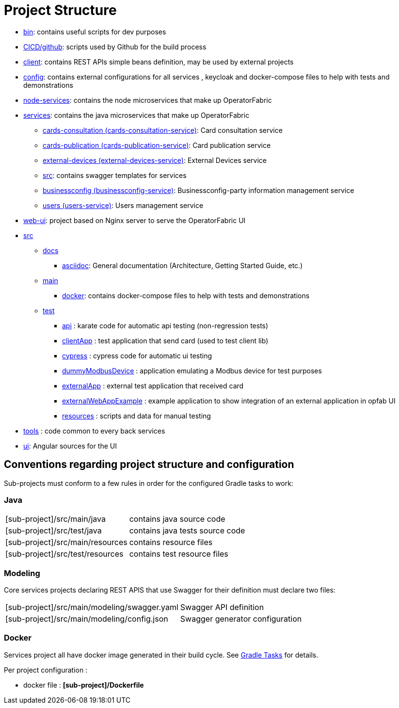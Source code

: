 // Copyright (c) 2018-2024 RTE (http://www.rte-france.com)
// See AUTHORS.txt
// This document is subject to the terms of the Creative Commons Attribution 4.0 International license.
// If a copy of the license was not distributed with this
// file, You can obtain one at https://creativecommons.org/licenses/by/4.0/.
// SPDX-License-Identifier: CC-BY-4.0

= Project Structure

* link:https://github.com/opfab/operatorfabric-core/tree/master/bin[bin]: contains useful scripts for dev purposes
* link:https://github.com/opfab/operatorfabric-core/tree/master/CICD/github[CICD/github]: scripts used by Github for the
build process
* link:https://github.com/opfab/operatorfabric-core/tree/master/client[client]: contains REST APIs simple beans definition, may be
used by external projects
* link:https://github.com/opfab/operatorfabric-core/tree/master/config[config]: contains external configurations for all services , keycloak and docker-compose files to help with tests and demonstrations
* link:https://github.com/opfab/operatorfabric-core/tree/master/node-services[node-services]: contains the node microservices that make up
OperatorFabric
* link:https://github.com/opfab/operatorfabric-core/tree/master/services[services]: contains the java microservices that make up
OperatorFabric
** link:https://github.com/opfab/operatorfabric-core/tree/master/services/cards-consultation[cards-consultation
(cards-consultation-service)]: Card consultation service
** link:https://github.com/opfab/operatorfabric-core/tree/master/services/cards-publication[cards-publication
(cards-publication-service)]: Card publication service
** link:https://github.com/opfab/operatorfabric-core/tree/master/services/external-devices[external-devices
(external-devices-service)]: External Devices service
** link:https://github.com/opfab/operatorfabric-core/tree/master/services/src[src]: contains swagger templates for services
** link:https://github.com/opfab/operatorfabric-core/tree/master/services/businessconfig[businessconfig (businessconfig-service)]:
Businessconfig-party information management service
** link:https://github.com/opfab/operatorfabric-core/tree/master/services/users[users (users-service)]: Users management
service
* link:https://github.com/opfab/operatorfabric-core/tree/master/web-ui[web-ui]: project based on Nginx server to serve
the OperatorFabric UI
* link:https://github.com/opfab/operatorfabric-core/tree/master/src[src]
** link:https://github.com/opfab/operatorfabric-core/tree/master/src/docs[docs]
*** link:https://github.com/opfab/operatorfabric-core/tree/master/src/docs/asciidoc[asciidoc]: General documentation (Architecture,
Getting Started Guide, etc.)
** link:https://github.com/opfab/operatorfabric-core/tree/master/src/main[main]
*** link:https://github.com/opfab/operatorfabric-core/tree/master/src/main/docker[docker]: contains docker-compose files to help with
tests and demonstrations
** link:https://github.com/opfab/operatorfabric-core/tree/master/src/test[test]
*** link:https://github.com/opfab/operatorfabric-core/tree/master/src/test/api[api] : karate code for automatic api testing (non-regression tests)
*** link:https://github.com/opfab/operatorfabric-core/tree/master/src/test/clientApp[clientApp] : test application that send card (used to test client lib)
*** link:https://github.com/opfab/operatorfabric-core/tree/master/src/test/cypress[cypress] : cypress code for automatic ui testing
*** link:https://github.com/opfab/operatorfabric-core/tree/master/src/test/dummyModbusDevice[dummyModbusDevice] : application emulating a Modbus device for test purposes
*** link:https://github.com/opfab/operatorfabric-core/tree/master/src/test/externalApp[externalApp] : external test application that received card 
*** link:https://github.com/opfab/operatorfabric-core/tree/master/src/test/externalWebAppExample[externalWebAppExample] : example application to show integration of an external application in opfab UI 
*** link:https://github.com/opfab/operatorfabric-core/tree/master/src/test/resources[resources] : scripts and data for manual testing 
* link:https://github.com/opfab/operatorfabric-core/tree/master/tools[tools] : code common to every back services
* link:https://github.com/opfab/operatorfabric-core/tree/master/ui[ui]: Angular sources for the UI

== Conventions regarding project structure and configuration

Sub-projects must conform to a few rules in order for the configured Gradle
tasks to work:

=== Java

[horizontal]
[sub-project]/src/main/java:: contains java source code
[sub-project]/src/test/java:: contains java tests source code
[sub-project]/src/main/resources:: contains resource files
[sub-project]/src/test/resources:: contains test resource files

=== Modeling

Core services projects declaring REST APIS that use Swagger for their
definition must declare two files:

[horizontal]
[sub-project]/src/main/modeling/swagger.yaml:: Swagger API definition
[sub-project]/src/main/modeling/config.json:: Swagger generator configuration

=== Docker

Services project all have docker image generated in their build cycle. See
ifdef::single-page-doc[<<gradle_tasks, Gradle Tasks>>]
ifndef::single-page-doc[<</documentation/current/dev_env/index.adoc#gradle_tasks, Gradle Tasks>>]
for details.

Per project configuration :

* docker file : *[sub-project]/Dockerfile*




